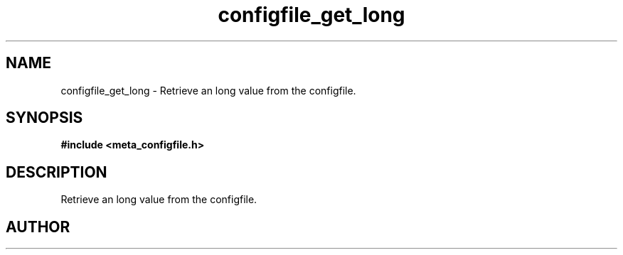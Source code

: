 .TH configfile_get_long 3 2016-01-30 "" "The Meta C Library"
.SH NAME
configfile_get_long \- Retrieve an long value from the configfile.
.SH SYNOPSIS
.B #include <meta_configfile.h>
.sp
.Fo "int configfile_get_long"
.Fa "configfile cf"
.Fa "const char *name"
.Fa "long *value"
.Fc
.SH DESCRIPTION
Retrieve an long value from the configfile.
.SH AUTHOR
.An B. Augestad, bjorn.augestad@gmail.com

